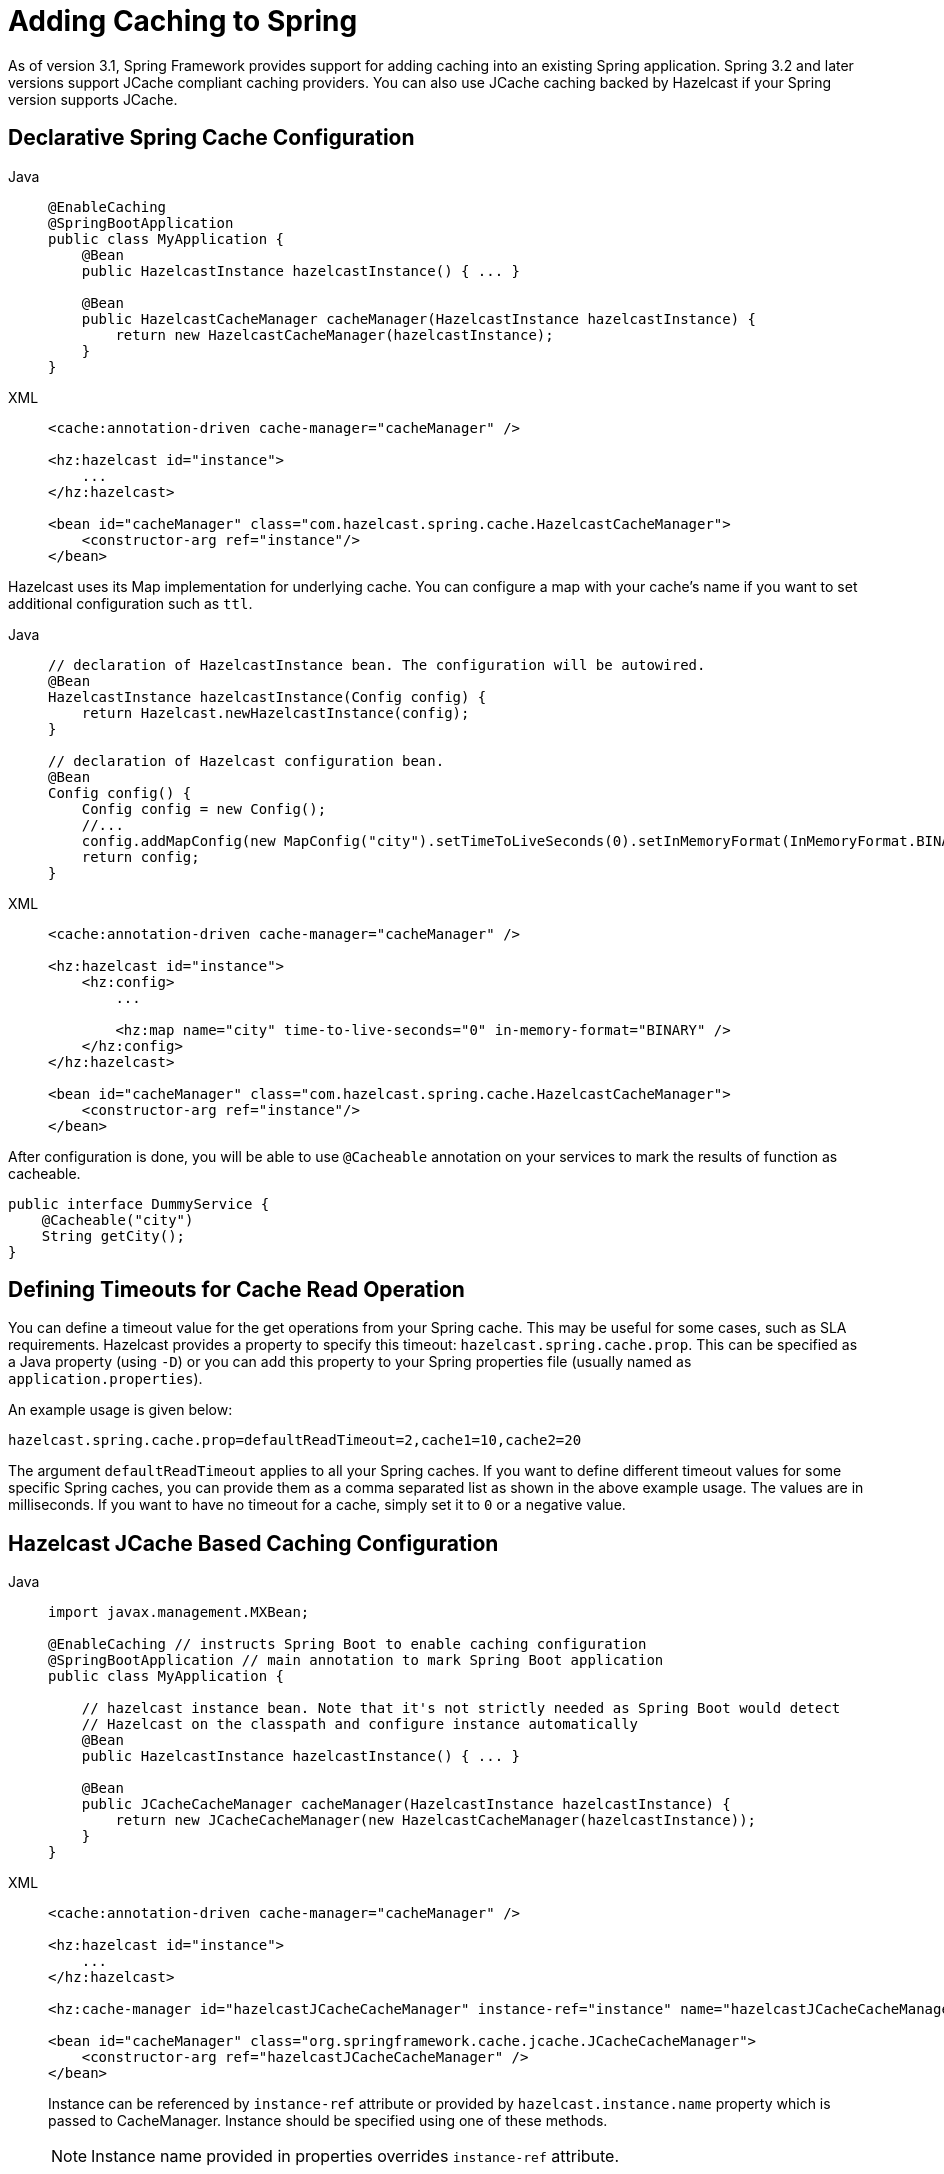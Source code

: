 = Adding Caching to Spring

As of version 3.1, Spring Framework provides support for adding caching
into an existing Spring application. Spring 3.2 and later versions support
JCache compliant caching providers. You can also use JCache caching
backed by Hazelcast if your Spring version supports JCache.

== Declarative Spring Cache Configuration

[tabs]
====
Java::
+
--
[source,java]
----
@EnableCaching
@SpringBootApplication
public class MyApplication {
    @Bean
    public HazelcastInstance hazelcastInstance() { ... }

    @Bean
    public HazelcastCacheManager cacheManager(HazelcastInstance hazelcastInstance) {
        return new HazelcastCacheManager(hazelcastInstance);
    }
}
----
--
XML::
+
--
[source,xml]
----
<cache:annotation-driven cache-manager="cacheManager" />

<hz:hazelcast id="instance">
    ...
</hz:hazelcast>

<bean id="cacheManager" class="com.hazelcast.spring.cache.HazelcastCacheManager">
    <constructor-arg ref="instance"/>
</bean>
----
--
====

Hazelcast uses its Map implementation for underlying cache.
You can configure a map with your cache's name if you want to set
additional configuration such as `ttl`.

[tabs]
====
Java::
+
--
[source,java]
----
// declaration of HazelcastInstance bean. The configuration will be autowired.
@Bean
HazelcastInstance hazelcastInstance(Config config) {
    return Hazelcast.newHazelcastInstance(config);
}

// declaration of Hazelcast configuration bean.
@Bean
Config config() {
    Config config = new Config();
    //...
    config.addMapConfig(new MapConfig("city").setTimeToLiveSeconds(0).setInMemoryFormat(InMemoryFormat.BINARY));
    return config;
}
----
--
XML::
+
--
[source,xml]
----
<cache:annotation-driven cache-manager="cacheManager" />

<hz:hazelcast id="instance">
    <hz:config>
        ...

        <hz:map name="city" time-to-live-seconds="0" in-memory-format="BINARY" />
    </hz:config>
</hz:hazelcast>

<bean id="cacheManager" class="com.hazelcast.spring.cache.HazelcastCacheManager">
    <constructor-arg ref="instance"/>
</bean>
----
--
====

After configuration is done, you will be able to use `@Cacheable` annotation on your services to mark the results
of function as cacheable.
[source,java]
----
public interface DummyService {
    @Cacheable("city")
    String getCity();
}
----

== Defining Timeouts for Cache Read Operation

You can define a timeout value for the get operations from your Spring cache.
This may be useful for some cases, such as SLA requirements. Hazelcast
provides a property to specify this timeout: `hazelcast.spring.cache.prop`.
This can be specified as a Java property (using `-D`) or you can add this
property to your Spring properties file (usually named as `application.properties`).

An example usage is given below:

[source]
----
hazelcast.spring.cache.prop=defaultReadTimeout=2,cache1=10,cache2=20
----

The argument `defaultReadTimeout` applies to all your Spring caches.
If you want to define different timeout values for some specific Spring
caches, you can provide them as a comma separated list as shown in the
above example usage. The values are in milliseconds. If you want to have
no timeout for a cache, simply set it to `0` or a negative value.

== Hazelcast JCache Based Caching Configuration

[tabs]
====
Java::
+
--
[source,java]
----
import javax.management.MXBean;

@EnableCaching // instructs Spring Boot to enable caching configuration
@SpringBootApplication // main annotation to mark Spring Boot application
public class MyApplication {

    // hazelcast instance bean. Note that it's not strictly needed as Spring Boot would detect
    // Hazelcast on the classpath and configure instance automatically
    @Bean
    public HazelcastInstance hazelcastInstance() { ... }

    @Bean
    public JCacheCacheManager cacheManager(HazelcastInstance hazelcastInstance) {
        return new JCacheCacheManager(new HazelcastCacheManager(hazelcastInstance));
    }
}
----
--
XML::
+
--
[source,xml]
----
<cache:annotation-driven cache-manager="cacheManager" />

<hz:hazelcast id="instance">
    ...
</hz:hazelcast>

<hz:cache-manager id="hazelcastJCacheCacheManager" instance-ref="instance" name="hazelcastJCacheCacheManager"/>

<bean id="cacheManager" class="org.springframework.cache.jcache.JCacheCacheManager">
    <constructor-arg ref="hazelcastJCacheCacheManager" />
</bean>
----
Instance can be referenced by `instance-ref` attribute or provided by `hazelcast.instance.name`
property which is passed to CacheManager. Instance should be specified
using one of these methods.

NOTE: Instance name provided in properties overrides `instance-ref` attribute.

You can specify a URI for each cache manager with `uri` attribute.

[source,xml]
----
<hz:cache-manager id="cacheManager2" name="cacheManager2" uri="testURI">
    <hz:properties>
        <hz:property name="hazelcast.instance.name">named-spring-hz-instance</hz:property>
        <hz:property name="testProperty">testValue</hz:property>
    </hz:properties>
</hz:cache-manager>
----
--
====

You can use JCache implementation in both member and client mode.
A cache manager should be bound to an instance.

For more information about Spring Cache, see
https://spring.io/guides/gs/caching/[Spring Cache Abstraction^].